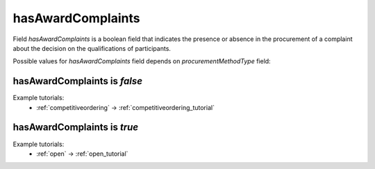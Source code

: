 .. _award_complaints:

hasAwardComplaints
===================

Field `hasAwardComplaints` is a boolean field that indicates the presence or absence in the procurement of a complaint about the decision on the qualifications of participants.

Possible values for `hasAwardComplaints` field depends on `procurementMethodType` field:

.. csv-table::
   :file: csv/hasAwardComplaints-values.csv
   :header-rows: 1

hasAwardComplaints is `false`
-----------------------------

Example tutorials:
    * :ref:`competitiveordering` → :ref:`competitiveordering_tutorial`


hasAwardComplaints is `true`
-----------------------------

Example tutorials:
    * :ref:`open` → :ref:`open_tutorial`
